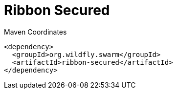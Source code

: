 = Ribbon Secured


.Maven Coordinates
[source,xml]
----
<dependency>
  <groupId>org.wildfly.swarm</groupId>
  <artifactId>ribbon-secured</artifactId>
</dependency>
----


